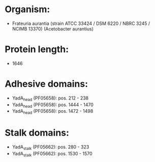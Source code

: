 * Organism:
- Frateuria aurantia (strain ATCC 33424 / DSM 6220 / NBRC 3245 / NCIMB 13370) (Acetobacter aurantius)
* Protein length:
- 1646
* Adhesive domains:
- YadA_head (PF05658): pos. 212 - 238
- YadA_head (PF05658): pos. 1444 - 1470
- YadA_head (PF05658): pos. 1472 - 1498
* Stalk domains:
- YadA_stalk (PF05662): pos. 280 - 323
- YadA_stalk (PF05662): pos. 1530 - 1570

